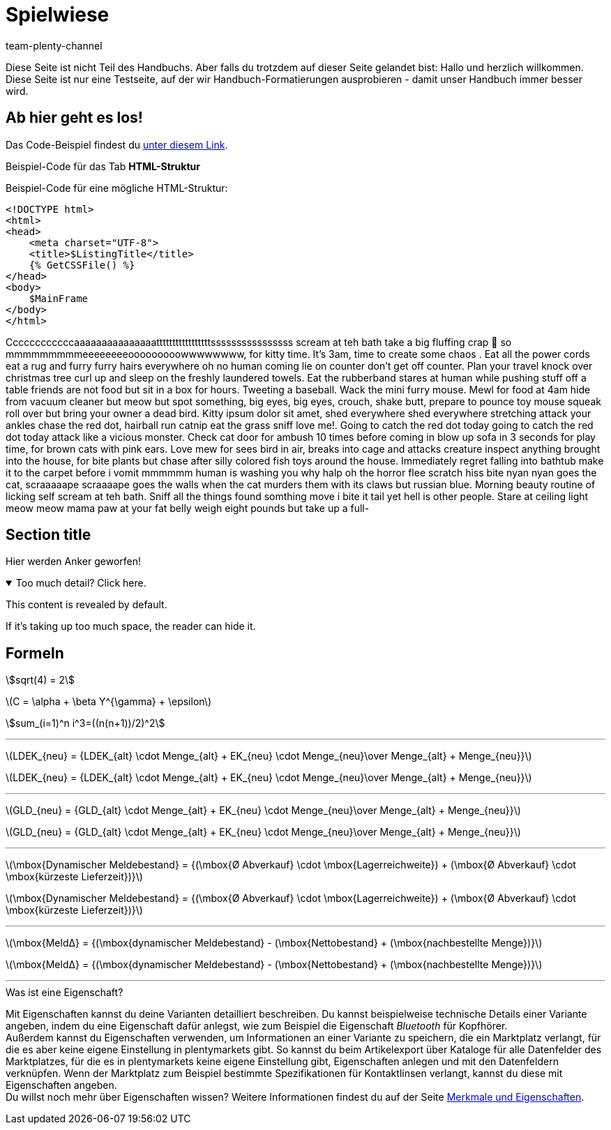 = Spielwiese
:author: team-plenty-channel
:keywords: spielwiese
:description: Testseite für Formatierungen
:page-index: false
:id: IAGOJV9
:stem:

Diese Seite ist nicht Teil des Handbuchs. Aber falls du trotzdem auf dieser Seite gelandet bist: Hallo und herzlich willkommen. Diese Seite ist nur eine Testseite, auf der wir Handbuch-Formatierungen ausprobieren - damit unser Handbuch immer besser wird.

== Ab hier geht es los!

Das Code-Beispiel findest du link:https://raw.githubusercontent.com/plentymarkets/manual/master/de/maerkte/ebay/assets/Main.html[unter diesem Link^].

[.collapseBox]
.Beispiel-Code für das Tab *HTML-Struktur*
--
Beispiel-Code für eine mögliche HTML-Struktur:

[source,plenty]
----
<!DOCTYPE html>
<html>
<head>
    <meta charset="UTF-8">
    <title>$ListingTitle</title>
    {% GetCSSFile() %}
</head>
<body>
    $MainFrame
</body>
</html>
----
--

Ccccccccccccaaaaaaaaaaaaaaatttttttttttttttttssssssssssssssss scream at teh bath take a big fluffing crap 💩 so mmmmmmmmmeeeeeeeeooooooooowwwwwwww, for kitty time. It's 3am, time to create some chaos . Eat all the power cords eat a rug and furry furry hairs everywhere oh no human coming lie on counter don't get off counter. Plan your travel knock over christmas tree curl up and sleep on the freshly laundered towels. Eat the rubberband stares at human while pushing stuff off a table friends are not food but sit in a box for hours. Tweeting a baseball. Wack the mini furry mouse. Mewl for food at 4am hide from vacuum cleaner but meow but spot something, big eyes, big eyes, crouch, shake butt, prepare to pounce toy mouse squeak roll over but bring your owner a dead bird. Kitty ipsum dolor sit amet, shed everywhere shed everywhere stretching attack your ankles chase the red dot, hairball run catnip eat the grass sniff love me!. Going to catch the red dot today going to catch the red dot today attack like a vicious monster. Check cat door for ambush 10 times before coming in blow up sofa in 3 seconds for play time, for brown cats with pink ears. Love mew for sees bird in air, breaks into cage and attacks creature inspect anything brought into the house, for bite plants but chase after silly colored fish toys around the house. Immediately regret falling into bathtub make it to the carpet before i vomit mmmmmm human is washing you why halp oh the horror flee scratch hiss bite nyan nyan goes the cat, scraaaaape scraaaape goes the walls when the cat murders them with its claws but russian blue. Morning beauty routine of licking self scream at teh bath. Sniff all the things found somthing move i bite it tail yet hell is other people. Stare at ceiling light meow meow mama paw at your fat belly weigh eight pounds but take up a full-

[#primary-id]
== [[secondary-id]] Section title

Hier werden Anker geworfen!

.Too much detail? Click here.
[%collapsible%open]
====
This content is revealed by default.

If it's taking up too much space, the reader can hide it.
====

== Formeln

stem:[sqrt(4) = 2]

latexmath:[C = \alpha + \beta Y^{\gamma} + \epsilon]

stem:[sum_(i=1)^n i^3=((n(n+1))/2)^2]

---

latexmath:[LDEK_{neu} = {LDEK_{alt} \cdot Menge_{alt} + EK_{neu} \cdot Menge_{neu}\over Menge_{alt} + Menge_{neu}}] +

latexmath:[LDEK_{neu} = {LDEK_{alt} \cdot Menge_{alt} + EK_{neu} \cdot Menge_{neu}\over Menge_{alt} + Menge_{neu}}] +

---

latexmath:[GLD_{neu} = {GLD_{alt} \cdot Menge_{alt} + EK_{neu} \cdot Menge_{neu}\over Menge_{alt} + Menge_{neu}}] +

latexmath:[GLD_{neu} = {GLD_{alt} \cdot Menge_{alt} + EK_{neu} \cdot Menge_{neu}\over Menge_{alt} + Menge_{neu}}] +

---

latexmath:[\mbox{Dynamischer Meldebestand} = {(\mbox{Ø Abverkauf} \cdot \mbox{Lagerreichweite}) + (\mbox{Ø Abverkauf} \cdot \mbox{kürzeste Lieferzeit})}]

latexmath:[\mbox{Dynamischer Meldebestand} = {(\mbox{Ø Abverkauf} \cdot \mbox{Lagerreichweite}) + (\mbox{Ø Abverkauf} \cdot \mbox{kürzeste Lieferzeit})}]

---

latexmath:[\mbox{MeldΔ} = {(\mbox{dynamischer Meldebestand} - (\mbox{Nettobestand} + (\mbox{nachbestellte Menge})}]

latexmath:[\mbox{MeldΔ} = {(\mbox{dynamischer Meldebestand} - (\mbox{Nettobestand} + (\mbox{nachbestellte Menge})}]

---

[.collapseBox]
.Was ist eine Eigenschaft?
--
Mit Eigenschaften kannst du deine Varianten detailliert beschreiben. Du kannst beispielweise technische Details einer Variante angeben, indem du eine Eigenschaft dafür anlegst, wie zum Beispiel die Eigenschaft _Bluetooth_ für Kopfhörer. +
Außerdem kannst du Eigenschaften verwenden, um Informationen an einer Variante zu speichern, die ein Marktplatz verlangt, für die es aber keine eigene Einstellung in plentymarkets gibt. So kannst du beim Artikelexport über Kataloge für alle Datenfelder des Marktplatzes, für die es in plentymarkets keine eigene Einstellung gibt, Eigenschaften anlegen und mit den Datenfeldern verknüpfen. Wenn der Marktplatz zum Beispiel bestimmte Spezifikationen für Kontaktlinsen verlangt, kannst du diese mit Eigenschaften angeben. +
Du willst noch mehr über Eigenschaften wissen? Weitere Informationen findest du auf der Seite xref:artikel:eigenschaften.adoc#500[Merkmale und Eigenschaften].
--
